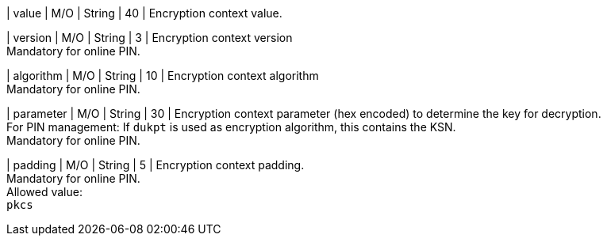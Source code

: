
| value 
| M/O
| String 
| 40
| Encryption context value.

| version 
| M/O
| String 
| 3 
| Encryption context version +
Mandatory for online PIN.

| algorithm
| M/O
| String 
| 10 
| Encryption context algorithm +
Mandatory for online PIN.

| parameter 
| M/O
| String 
| 30
| Encryption context parameter (hex encoded) to determine the key for decryption. +
For PIN management: If ``dukpt`` is used as encryption algorithm, this contains the KSN. +
Mandatory for online PIN.

| padding
| M/O
| String 
| 5
| Encryption context padding. +
Mandatory for online PIN. +
Allowed value: +
``pkcs``
